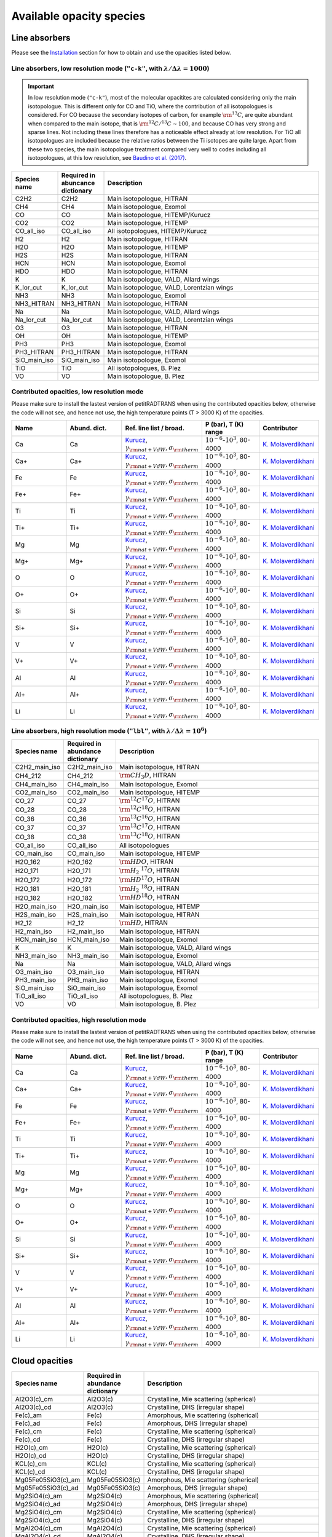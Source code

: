 .. _avail_opas:

Available opacity species
=========================

Line absorbers
______________

Please see the `Installation <installation.html>`_ section for how to
obtain and use the opacities listed below.

**Line absorbers, low resolution mode** (``"c-k"``, with :math:`\lambda/\Delta\lambda=1000`)
^^^^^^^^^^^^^^^^^^^^^^^^^^^^^^^^^^^^^^^^^^^^^^^^^^^^^^^^^^^^^^^^^^^^^^^^^^^^^^^^^^^^^^^^^^^^

.. important::
   In low resolution mode (``"c-k"``), most of the molecular opacitites are calculated considering only the main isotopologue. This is different only for CO and TiO, where the contribution of all isotopologues is considered. For CO because the secondary isotopes of carbon, for example :math:`\rm ^{13}C`, are quite abundant when compared to the main isotope, that is :math:`\rm ^{12}C/^{13}C\sim 100`, and because CO has very strong and sparse lines. Not including these lines therefore has a noticeable effect already at low resolution. For TiO all isotopologues are included because the relative ratios between the Ti isotopes are quite large. Apart from these two species, the main isotopologue treatment compared very well to codes including all isotopologues, at this low resolution, see `Baudino et al. (2017) <http://adsabs.harvard.edu/abs/2017ApJ...850..150B>`_.

.. list-table::
   :widths: 10 10 80
   :header-rows: 1

   * - Species name
     - Required in abuncance dictionary
     - Description
   * - C2H2
     - C2H2
     - Main isotopologue, HITRAN
   * - CH4
     - CH4
     - Main isotopologue, Exomol
   * - CO
     - CO
     - Main isotopologue, HITEMP/Kurucz
   * - CO2
     - CO2
     - Main isotopologue, HITEMP
   * - CO_all_iso
     - CO_all_iso
     - All isotopologues, HITEMP/Kurucz
   * - H2
     - H2
     - Main isotopologue, HITRAN
   * - H2O
     - H2O
     - Main isotopologue, HITEMP
   * - H2S
     - H2S
     - Main isotopologue, HITRAN
   * - HCN
     - HCN
     - Main isotopologue, Exomol
   * - HDO
     - HDO
     - Main isotopologue, HITRAN
   * - K
     - K
     - Main isotopologue, VALD, Allard wings
   * - K_lor_cut
     - K_lor_cut
     - Main isotopologue, VALD, Lorentzian wings
   * - NH3
     - NH3
     - Main isotopologue, Exomol
   * - NH3_HITRAN
     - NH3_HITRAN
     - Main isotopologue, HITRAN
   * - Na
     - Na
     - Main isotopologue, VALD, Allard wings
   * - Na_lor_cut
     - Na_lor_cut
     - Main isotopologue, VALD, Lorentzian wings
   * - O3
     - O3
     - Main isotopologue, HITRAN
   * - OH
     - OH
     - Main isotopologue, HITEMP
   * - PH3
     - PH3
     - Main isotopologue, Exomol
   * - PH3_HITRAN
     - PH3_HITRAN
     - Main isotopologue, HITRAN
   * - SiO_main_iso
     - SiO_main_iso
     - Main isotopologue, Exomol
   * - TiO
     - TiO
     - All isotopologues, B. Plez
   * - VO
     - VO
     - Main isotopologue, B. Plez

Contributed opacities, low resolution mode
^^^^^^^^^^^^^^^^^^^^^^^^^^^^^^^^^^^^^^^^^^^

Please make sure to install the lastest version of petitRADTRANS when
using the contributed opacities below, otherwise the code will not
see, and hence not use, the high temperature points (T > 3000 K) of
the opacities.

.. list-table::
   :widths: 10 10 10 10 10
   :header-rows: 1

   * - Name
     - Abund. dict.
     - Ref. line list / broad.
     - P (bar), T (K) range
     - Contributor

   * - Ca
     - Ca
     - `Kurucz <http://kurucz.harvard.edu>`_, :math:`\gamma_{\rm nat+VdW},\sigma_{\rm therm}`
     - :math:`10^{-6}`-:math:`10^{3}`, 80-4000
     - `K. Molaverdikhani <karan@mpia.de>`_

   * - Ca+
     - Ca+
     - `Kurucz <http://kurucz.harvard.edu>`_, :math:`\gamma_{\rm nat+VdW},\sigma_{\rm therm}`
     - :math:`10^{-6}`-:math:`10^{3}`, 80-4000
     - `K. Molaverdikhani <karan@mpia.de>`_

   * - Fe
     - Fe
     - `Kurucz <http://kurucz.harvard.edu>`_, :math:`\gamma_{\rm nat+VdW},\sigma_{\rm therm}`
     - :math:`10^{-6}`-:math:`10^{3}`, 80-4000
     - `K. Molaverdikhani <karan@mpia.de>`_

   * - Fe+
     - Fe+
     - `Kurucz <http://kurucz.harvard.edu>`_, :math:`\gamma_{\rm nat+VdW},\sigma_{\rm therm}`
     - :math:`10^{-6}`-:math:`10^{3}`, 80-4000
     - `K. Molaverdikhani <karan@mpia.de>`_

   * - Ti
     - Ti
     - `Kurucz <http://kurucz.harvard.edu>`_, :math:`\gamma_{\rm nat+VdW},\sigma_{\rm therm}`
     - :math:`10^{-6}`-:math:`10^{3}`, 80-4000
     - `K. Molaverdikhani <karan@mpia.de>`_

   * - Ti+
     - Ti+
     - `Kurucz <http://kurucz.harvard.edu>`_, :math:`\gamma_{\rm nat+VdW},\sigma_{\rm therm}`
     - :math:`10^{-6}`-:math:`10^{3}`, 80-4000
     - `K. Molaverdikhani <karan@mpia.de>`_

   * - Mg
     - Mg
     - `Kurucz <http://kurucz.harvard.edu>`_, :math:`\gamma_{\rm nat+VdW},\sigma_{\rm therm}`
     - :math:`10^{-6}`-:math:`10^{3}`, 80-4000
     - `K. Molaverdikhani <karan@mpia.de>`_

   * - Mg+
     - Mg+
     - `Kurucz <http://kurucz.harvard.edu>`_, :math:`\gamma_{\rm nat+VdW},\sigma_{\rm therm}`
     - :math:`10^{-6}`-:math:`10^{3}`, 80-4000
     - `K. Molaverdikhani <karan@mpia.de>`_

   * - O
     - O
     - `Kurucz <http://kurucz.harvard.edu>`_, :math:`\gamma_{\rm nat+VdW},\sigma_{\rm therm}`
     - :math:`10^{-6}`-:math:`10^{3}`, 80-4000
     - `K. Molaverdikhani <karan@mpia.de>`_

   * - O+
     - O+
     - `Kurucz <http://kurucz.harvard.edu>`_, :math:`\gamma_{\rm nat+VdW},\sigma_{\rm therm}`
     - :math:`10^{-6}`-:math:`10^{3}`, 80-4000
     - `K. Molaverdikhani <karan@mpia.de>`_

   * - Si
     - Si
     - `Kurucz <http://kurucz.harvard.edu>`_, :math:`\gamma_{\rm nat+VdW},\sigma_{\rm therm}`
     - :math:`10^{-6}`-:math:`10^{3}`, 80-4000
     - `K. Molaverdikhani <karan@mpia.de>`_

   * - Si+
     - Si+
     - `Kurucz <http://kurucz.harvard.edu>`_, :math:`\gamma_{\rm nat+VdW},\sigma_{\rm therm}`
     - :math:`10^{-6}`-:math:`10^{3}`, 80-4000
     - `K. Molaverdikhani <karan@mpia.de>`_

   * - V
     - V
     - `Kurucz <http://kurucz.harvard.edu>`_, :math:`\gamma_{\rm nat+VdW},\sigma_{\rm therm}`
     - :math:`10^{-6}`-:math:`10^{3}`, 80-4000
     - `K. Molaverdikhani <karan@mpia.de>`_

   * - V+
     - V+
     - `Kurucz <http://kurucz.harvard.edu>`_, :math:`\gamma_{\rm nat+VdW},\sigma_{\rm therm}`
     - :math:`10^{-6}`-:math:`10^{3}`, 80-4000
     - `K. Molaverdikhani <karan@mpia.de>`_

   * - Al
     - Al
     - `Kurucz <http://kurucz.harvard.edu>`_, :math:`\gamma_{\rm nat+VdW},\sigma_{\rm therm}`
     - :math:`10^{-6}`-:math:`10^{3}`, 80-4000
     - `K. Molaverdikhani <karan@mpia.de>`_

   * - Al+
     - Al+
     - `Kurucz <http://kurucz.harvard.edu>`_, :math:`\gamma_{\rm nat+VdW},\sigma_{\rm therm}`
     - :math:`10^{-6}`-:math:`10^{3}`, 80-4000
     - `K. Molaverdikhani <karan@mpia.de>`_

   * - Li
     - Li
     - `Kurucz <http://kurucz.harvard.edu>`_, :math:`\gamma_{\rm nat+VdW},\sigma_{\rm therm}`
     - :math:`10^{-6}`-:math:`10^{3}`, 80-4000
     - `K. Molaverdikhani <karan@mpia.de>`_


**Line absorbers, high resolution mode** (``"lbl"``, with :math:`\lambda/\Delta\lambda=10^6`)
^^^^^^^^^^^^^^^^^^^^^^^^^^^^^^^^^^^^^^^^^^^^^^^^^^^^^^^^^^^^^^^^^^^^^^^^^^^^^^^^^^^^^^^^^^^^^

.. list-table::
   :widths: 10 10 80
   :header-rows: 1

   * - Species name
     - Required in abundance dictionary
     - Description
   * - C2H2_main_iso
     - C2H2_main_iso
     - Main isotopologue, HITRAN
   * - CH4_212
     - CH4_212
     - :math:`\rm CH_3D`, HITRAN
   * - CH4_main_iso
     - CH4_main_iso
     - Main isotopologue, Exomol
   * - CO2_main_iso
     - CO2_main_iso
     - Main isotopologue, HITEMP
   * - CO_27
     - CO_27
     - :math:`\rm ^{12}C^{17}O`, HITRAN
   * - CO_28
     - CO_28
     - :math:`\rm ^{12}C^{18}O`, HITRAN
   * - CO_36
     - CO_36
     - :math:`\rm ^{13}C^{16}O`, HITRAN
   * - CO_37
     - CO_37
     - :math:`\rm ^{13}C^{17}O`, HITRAN
   * - CO_38
     - CO_38
     - :math:`\rm ^{13}C^{18}O`, HITRAN
   * - CO_all_iso
     - CO_all_iso
     - All isotopologues
   * - CO_main_iso
     - CO_main_iso
     - Main isotopologue, HITEMP
   * - H2O_162
     - H2O_162
     - :math:`\rm HDO`, HITRAN
   * - H2O_171
     - H2O_171
     - :math:`\rm H_2 \ ^{17}O`, HITRAN
   * - H2O_172
     - H2O_172
     - :math:`\rm HD^{17}O`, HITRAN
   * - H2O_181
     - H2O_181
     - :math:`\rm H_2 \ ^{18}O`, HITRAN
   * - H2O_182
     - H2O_182
     - :math:`\rm HD^{18}O`, HITRAN
   * - H2O_main_iso
     - H2O_main_iso
     - Main isotopologue, HITEMP
   * - H2S_main_iso
     - H2S_main_iso
     - Main isotopologue, HITRAN
   * - H2_12
     - H2_12
     - :math:`\rm HD`, HITRAN
   * - H2_main_iso
     - H2_main_iso
     - Main isotopologue, HITRAN
   * - HCN_main_iso
     - HCN_main_iso
     - Main isotopologue, Exomol
   * - K
     - K
     - Main isotopologue, VALD, Allard wings
   * - NH3_main_iso
     - NH3_main_iso
     - Main isotopologue, Exomol
   * - Na
     - Na
     - Main isotopologue, VALD, Allard wings
   * - O3_main_iso
     - O3_main_iso
     - Main isotopologue, HITRAN
   * - PH3_main_iso
     - PH3_main_iso
     - Main isotopologue, Exomol
   * - SiO_main_iso
     - SiO_main_iso
     - Main isotopologue, Exomol
   * - TiO_all_iso
     - TiO_all_iso
     - All isotopologues, B. Plez
   * - VO
     - VO
     - Main isotopologue, B. Plez

Contributed opacities, high resolution mode
^^^^^^^^^^^^^^^^^^^^^^^^^^^^^^^^^^^^^^^^^^^

Please make sure to install the lastest version of petitRADTRANS when
using the contributed opacities below, otherwise the code will not
see, and hence not use, the high temperature points (T > 3000 K) of
the opacities.

.. list-table::
   :widths: 10 10 10 10 10
   :header-rows: 1

   * - Name
     - Abund. dict.
     - Ref. line list / broad.
     - P (bar), T (K) range
     - Contributor

   * - Ca
     - Ca
     - `Kurucz <http://kurucz.harvard.edu>`_, :math:`\gamma_{\rm nat+VdW},\sigma_{\rm therm}`
     - :math:`10^{-6}`-:math:`10^{3}`, 80-4000
     - `K. Molaverdikhani <karan@mpia.de>`_

   * - Ca+
     - Ca+
     - `Kurucz <http://kurucz.harvard.edu>`_, :math:`\gamma_{\rm nat+VdW},\sigma_{\rm therm}`
     - :math:`10^{-6}`-:math:`10^{3}`, 80-4000
     - `K. Molaverdikhani <karan@mpia.de>`_

   * - Fe
     - Fe
     - `Kurucz <http://kurucz.harvard.edu>`_, :math:`\gamma_{\rm nat+VdW},\sigma_{\rm therm}`
     - :math:`10^{-6}`-:math:`10^{3}`, 80-4000
     - `K. Molaverdikhani <karan@mpia.de>`_

   * - Fe+
     - Fe+
     - `Kurucz <http://kurucz.harvard.edu>`_, :math:`\gamma_{\rm nat+VdW},\sigma_{\rm therm}`
     - :math:`10^{-6}`-:math:`10^{3}`, 80-4000
     - `K. Molaverdikhani <karan@mpia.de>`_

   * - Ti
     - Ti
     - `Kurucz <http://kurucz.harvard.edu>`_, :math:`\gamma_{\rm nat+VdW},\sigma_{\rm therm}`
     - :math:`10^{-6}`-:math:`10^{3}`, 80-4000
     - `K. Molaverdikhani <karan@mpia.de>`_

   * - Ti+
     - Ti+
     - `Kurucz <http://kurucz.harvard.edu>`_, :math:`\gamma_{\rm nat+VdW},\sigma_{\rm therm}`
     - :math:`10^{-6}`-:math:`10^{3}`, 80-4000
     - `K. Molaverdikhani <karan@mpia.de>`_

   * - Mg
     - Mg
     - `Kurucz <http://kurucz.harvard.edu>`_, :math:`\gamma_{\rm nat+VdW},\sigma_{\rm therm}`
     - :math:`10^{-6}`-:math:`10^{3}`, 80-4000
     - `K. Molaverdikhani <karan@mpia.de>`_

   * - Mg+
     - Mg+
     - `Kurucz <http://kurucz.harvard.edu>`_, :math:`\gamma_{\rm nat+VdW},\sigma_{\rm therm}`
     - :math:`10^{-6}`-:math:`10^{3}`, 80-4000
     - `K. Molaverdikhani <karan@mpia.de>`_

   * - O
     - O
     - `Kurucz <http://kurucz.harvard.edu>`_, :math:`\gamma_{\rm nat+VdW},\sigma_{\rm therm}`
     - :math:`10^{-6}`-:math:`10^{3}`, 80-4000
     - `K. Molaverdikhani <karan@mpia.de>`_

   * - O+
     - O+
     - `Kurucz <http://kurucz.harvard.edu>`_, :math:`\gamma_{\rm nat+VdW},\sigma_{\rm therm}`
     - :math:`10^{-6}`-:math:`10^{3}`, 80-4000
     - `K. Molaverdikhani <karan@mpia.de>`_

   * - Si
     - Si
     - `Kurucz <http://kurucz.harvard.edu>`_, :math:`\gamma_{\rm nat+VdW},\sigma_{\rm therm}`
     - :math:`10^{-6}`-:math:`10^{3}`, 80-4000
     - `K. Molaverdikhani <karan@mpia.de>`_

   * - Si+
     - Si+
     - `Kurucz <http://kurucz.harvard.edu>`_, :math:`\gamma_{\rm nat+VdW},\sigma_{\rm therm}`
     - :math:`10^{-6}`-:math:`10^{3}`, 80-4000
     - `K. Molaverdikhani <karan@mpia.de>`_

   * - V
     - V
     - `Kurucz <http://kurucz.harvard.edu>`_, :math:`\gamma_{\rm nat+VdW},\sigma_{\rm therm}`
     - :math:`10^{-6}`-:math:`10^{3}`, 80-4000
     - `K. Molaverdikhani <karan@mpia.de>`_

   * - V+
     - V+
     - `Kurucz <http://kurucz.harvard.edu>`_, :math:`\gamma_{\rm nat+VdW},\sigma_{\rm therm}`
     - :math:`10^{-6}`-:math:`10^{3}`, 80-4000
     - `K. Molaverdikhani <karan@mpia.de>`_

   * - Al
     - Al
     - `Kurucz <http://kurucz.harvard.edu>`_, :math:`\gamma_{\rm nat+VdW},\sigma_{\rm therm}`
     - :math:`10^{-6}`-:math:`10^{3}`, 80-4000
     - `K. Molaverdikhani <karan@mpia.de>`_

   * - Al+
     - Al+
     - `Kurucz <http://kurucz.harvard.edu>`_, :math:`\gamma_{\rm nat+VdW},\sigma_{\rm therm}`
     - :math:`10^{-6}`-:math:`10^{3}`, 80-4000
     - `K. Molaverdikhani <karan@mpia.de>`_

   * - Li
     - Li
     - `Kurucz <http://kurucz.harvard.edu>`_, :math:`\gamma_{\rm nat+VdW},\sigma_{\rm therm}`
     - :math:`10^{-6}`-:math:`10^{3}`, 80-4000
     - `K. Molaverdikhani <karan@mpia.de>`_

       
Cloud opacities
_______________

.. list-table::
   :widths: 10 10 80
   :header-rows: 1
		 
   * - Species name
     - Required in abundance dictionary
     - Description
   * - Al2O3(c)_cm
     - Al2O3(c)
     - Crystalline, Mie scattering (spherical)
   * - Al2O3(c)_cd
     - Al2O3(c)
     - Crystalline, DHS (irregular shape)
   * - Fe(c)_am
     - Fe(c)
     - Amorphous, Mie scattering (spherical)
   * - Fe(c)_ad
     - Fe(c)
     - Amorphous, DHS (irregular shape)
   * - Fe(c)_cm
     - Fe(c)
     - Crystalline, Mie scattering (spherical)
   * - Fe(c)_cd
     - Fe(c)
     - Crystalline, DHS (irregular shape)
   * - H2O(c)_cm
     - H2O(c)
     - Crystalline, Mie scattering (spherical)
   * - H2O(c)_cd
     - H2O(c)
     - Crystalline, DHS (irregular shape)
   * - KCL(c)_cm
     - KCL(c)
     - Crystalline, Mie scattering (spherical)
   * - KCL(c)_cd
     - KCL(c)
     - Crystalline, DHS (irregular shape)
   * - Mg05Fe05SiO3(c)_am
     - Mg05Fe05SiO3(c)
     - Amorphous, Mie scattering (spherical)
   * - Mg05Fe05SiO3(c)_ad
     - Mg05Fe05SiO3(c)
     - Amorphous, DHS (irregular shape)
   * - Mg2SiO4(c)_am
     - Mg2SiO4(c)
     - Amorphous, Mie scattering (spherical)
   * - Mg2SiO4(c)_ad
     - Mg2SiO4(c)
     - Amorphous, DHS (irregular shape)
   * - Mg2SiO4(c)_cm
     - Mg2SiO4(c)
     - Crystalline, Mie scattering (spherical)
   * - Mg2SiO4(c)_cd
     - Mg2SiO4(c)
     - Crystalline, DHS (irregular shape)
   * - MgAl2O4(c)_cm
     - MgAl2O4(c)
     - Crystalline, Mie scattering (spherical)
   * - MgAl2O4(c)_cd
     - MgAl2O4(c)
     - Crystalline, DHS (irregular shape)
   * - MgFeSiO4(c)_am
     - MgFeSiO4(c)
     - Amorphous, Mie scattering (spherical)
   * - MgFeSiO4(c)_ad
     - MgFeSiO4(c)
     - Amorphous, DHS (irregular shape)
   * - MgSiO3(c)_am
     - MgSiO3(c)
     - Amorphous, Mie scattering (spherical)
   * - MgSiO3(c)_ad
     - MgSiO3(c)
     - Amorphous, DHS (irregular shape)
   * - MgSiO3(c)_cm
     - MgSiO3(c)
     - Crystalline, Mie scattering (spherical)
   * - MgSiO3(c)_cd
     - MgSiO3(c)
     - Crystalline, DHS (irregular shape)
   * - Na2S(c)_cm
     - Na2S(c)
     - Crystalline, Mie scattering (spherical)
   * - Na2S(c)_cd
     - Na2S(c)
     - Crystalline, DHS (irregular shape)
   * - SiC(c)_cm
     - SiC(c)
     - Crystalline, Mie scattering (spherical)
   * - SiC(c)_cd
     - SiC(c)
     - Crystalline, DHS (irregular shape)
   
		 
Rayleigh scatterers
___________________

.. list-table::
   :widths: 10 10
   :header-rows: 1
		 
   * - Species name
     - Required in abundance dictionary
   * - H2
     - H2
   * - He
     - He
   * - H2O
     - H2O
   * - CO2
     - CO2
   * - O2
     - O2
   * - N2
     - N2
   * - CO
     - CO
   * - CH4
     - CH4


Continuum opacity sources
_________________________

.. list-table::
   :widths: 10 10 80
   :header-rows: 1
		 
   * - Species name
     - Required in abundance dictionary
     - Descripton
   * - H2-H2
     - H2
     - Collision induced absorption (CIA)
   * - H2-He
     - H2, He
     - Collision induced absorption (CIA)
   * - H-
     - H, H-, e-
     - H- bound-free and free-free opacity
